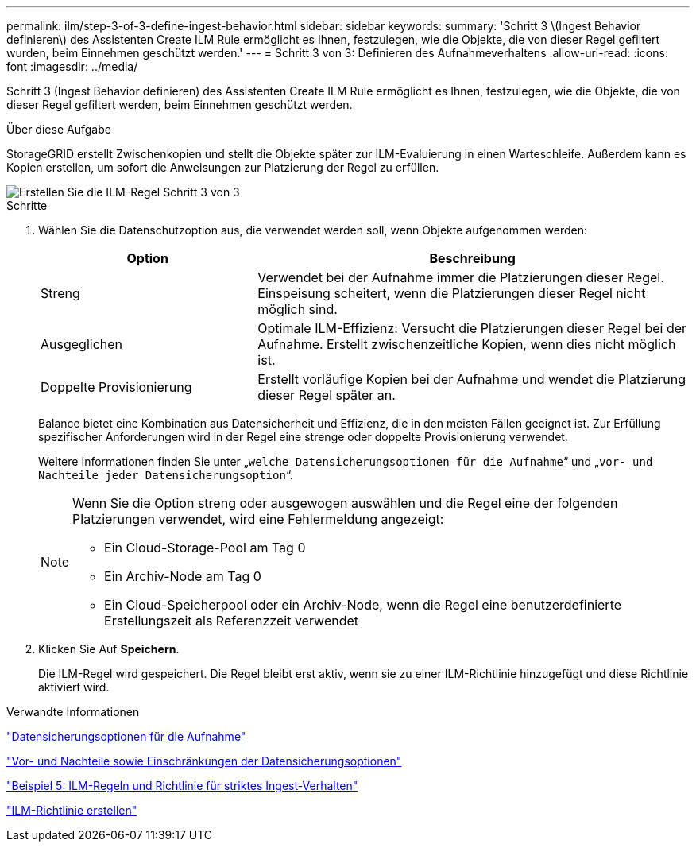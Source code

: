 ---
permalink: ilm/step-3-of-3-define-ingest-behavior.html 
sidebar: sidebar 
keywords:  
summary: 'Schritt 3 \(Ingest Behavior definieren\) des Assistenten Create ILM Rule ermöglicht es Ihnen, festzulegen, wie die Objekte, die von dieser Regel gefiltert wurden, beim Einnehmen geschützt werden.' 
---
= Schritt 3 von 3: Definieren des Aufnahmeverhaltens
:allow-uri-read: 
:icons: font
:imagesdir: ../media/


[role="lead"]
Schritt 3 (Ingest Behavior definieren) des Assistenten Create ILM Rule ermöglicht es Ihnen, festzulegen, wie die Objekte, die von dieser Regel gefiltert werden, beim Einnehmen geschützt werden.

.Über diese Aufgabe
StorageGRID erstellt Zwischenkopien und stellt die Objekte später zur ILM-Evaluierung in einen Warteschleife. Außerdem kann es Kopien erstellen, um sofort die Anweisungen zur Platzierung der Regel zu erfüllen.

image::../media/define_ingest_behavior_for_ilm_rule.png[Erstellen Sie die ILM-Regel Schritt 3 von 3]

.Schritte
. Wählen Sie die Datenschutzoption aus, die verwendet werden soll, wenn Objekte aufgenommen werden:
+
[cols="1a,2a"]
|===
| Option | Beschreibung 


 a| 
Streng
 a| 
Verwendet bei der Aufnahme immer die Platzierungen dieser Regel. Einspeisung scheitert, wenn die Platzierungen dieser Regel nicht möglich sind.



 a| 
Ausgeglichen
 a| 
Optimale ILM-Effizienz: Versucht die Platzierungen dieser Regel bei der Aufnahme. Erstellt zwischenzeitliche Kopien, wenn dies nicht möglich ist.



 a| 
Doppelte Provisionierung
 a| 
Erstellt vorläufige Kopien bei der Aufnahme und wendet die Platzierung dieser Regel später an.

|===
+
Balance bietet eine Kombination aus Datensicherheit und Effizienz, die in den meisten Fällen geeignet ist. Zur Erfüllung spezifischer Anforderungen wird in der Regel eine strenge oder doppelte Provisionierung verwendet.

+
Weitere Informationen finden Sie unter „`welche Datensicherungsoptionen für die Aufnahme`“ und „`vor- und Nachteile jeder Datensicherungsoption`“.

+
[NOTE]
====
Wenn Sie die Option streng oder ausgewogen auswählen und die Regel eine der folgenden Platzierungen verwendet, wird eine Fehlermeldung angezeigt:

** Ein Cloud-Storage-Pool am Tag 0
** Ein Archiv-Node am Tag 0
** Ein Cloud-Speicherpool oder ein Archiv-Node, wenn die Regel eine benutzerdefinierte Erstellungszeit als Referenzzeit verwendet


====
. Klicken Sie Auf *Speichern*.
+
Die ILM-Regel wird gespeichert. Die Regel bleibt erst aktiv, wenn sie zu einer ILM-Richtlinie hinzugefügt und diese Richtlinie aktiviert wird.



.Verwandte Informationen
link:data-protection-options-for-ingest.html["Datensicherungsoptionen für die Aufnahme"]

link:advantages-disadvantages-of-ingest-options.html["Vor- und Nachteile sowie Einschränkungen der Datensicherungsoptionen"]

link:example-5-ilm-rules-and-policy-for-strict-ingest-behavior.html["Beispiel 5: ILM-Regeln und Richtlinie für striktes Ingest-Verhalten"]

link:creating-ilm-policy.html["ILM-Richtlinie erstellen"]
